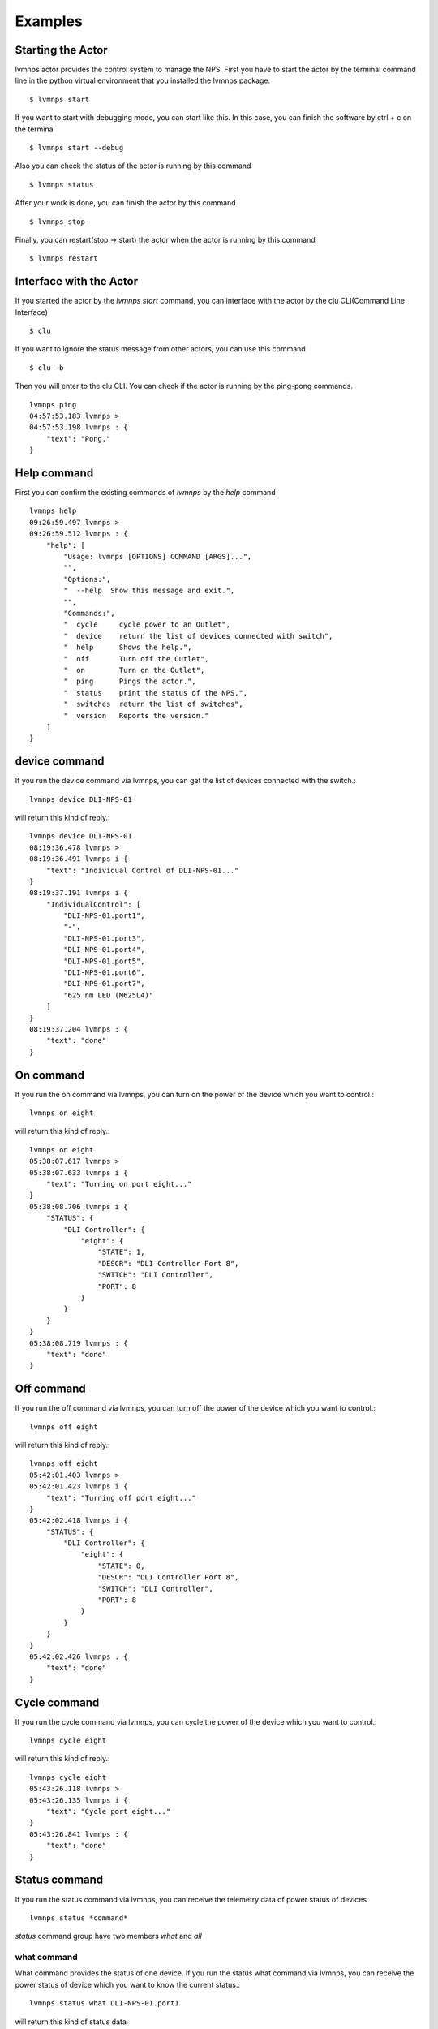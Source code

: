.. _Examples:

Examples
=====================

Starting the Actor
----------------------

lvmnps actor provides the control system to manage the NPS.
First you have to start the actor by the terminal command line in the python virtual environment that you installed the lvmnps package. ::

  $ lvmnps start


If you want to start with debugging mode, you can start like this.
In this case, you can finish the software by ctrl + c on the terminal ::

  $ lvmnps start --debug


Also you can check the status of the actor is running by this command ::

  $ lvmnps status


After your work is done, you can finish the actor by this command ::

  $ lvmnps stop


Finally, you can restart(stop -> start) the actor when the actor is running by this command ::

  $ lvmnps restart


Interface with the Actor
----------------------------------

If you started the actor by the *lvmnps start* command, you can interface with the actor by the clu CLI(Command Line Interface) ::

  $ clu


If you want to ignore the status message from other actors, you can use this command ::

  $ clu -b


Then you will enter to the clu CLI. 
You can check if the actor is running by the ping-pong commands. ::

    lvmnps ping
    04:57:53.183 lvmnps > 
    04:57:53.198 lvmnps : {
        "text": "Pong."
    }
 


Help command
----------------------
          
First you can confirm the existing commands of *lvmnps* by the *help* command ::

    lvmnps help
    09:26:59.497 lvmnps > 
    09:26:59.512 lvmnps : {
        "help": [
            "Usage: lvmnps [OPTIONS] COMMAND [ARGS]...",
            "",
            "Options:",
            "  --help  Show this message and exit.",
            "",
            "Commands:",
            "  cycle     cycle power to an Outlet",
            "  device    return the list of devices connected with switch",
            "  help      Shows the help.",
            "  off       Turn off the Outlet",
            "  on        Turn on the Outlet",
            "  ping      Pings the actor.",
            "  status    print the status of the NPS.",
            "  switches  return the list of switches",
            "  version   Reports the version."
        ]
    }


device command
---------------

If you run the device command via lvmnps, you can get the list of devices connected with the switch.::

    lvmnps device DLI-NPS-01

will return this kind of reply.::

    lvmnps device DLI-NPS-01
    08:19:36.478 lvmnps > 
    08:19:36.491 lvmnps i {
        "text": "Individual Control of DLI-NPS-01..."
    }
    08:19:37.191 lvmnps i {
        "IndividualControl": [
            "DLI-NPS-01.port1",
            "-",
            "DLI-NPS-01.port3",
            "DLI-NPS-01.port4",
            "DLI-NPS-01.port5",
            "DLI-NPS-01.port6",
            "DLI-NPS-01.port7",
            "625 nm LED (M625L4)"
        ]
    }
    08:19:37.204 lvmnps : {
        "text": "done"
    }


On command
---------------

If you run the on command via lvmnps, you can turn on the power of the device which you want to control.::

    lvmnps on eight

will return this kind of reply.::

    lvmnps on eight
    05:38:07.617 lvmnps > 
    05:38:07.633 lvmnps i {
        "text": "Turning on port eight..."
    }
    05:38:08.706 lvmnps i {
        "STATUS": {
            "DLI Controller": {
                "eight": {
                    "STATE": 1,
                    "DESCR": "DLI Controller Port 8",
                    "SWITCH": "DLI Controller",
                    "PORT": 8
                }
            }
        }
    }
    05:38:08.719 lvmnps : {
        "text": "done"
    }


Off command
---------------

If you run the off command via lvmnps, you can turn off the power of the device which you want to control.::

    lvmnps off eight

will return this kind of reply.::

    lvmnps off eight
    05:42:01.403 lvmnps > 
    05:42:01.423 lvmnps i {
        "text": "Turning off port eight..."
    }
    05:42:02.418 lvmnps i {
        "STATUS": {
            "DLI Controller": {
                "eight": {
                    "STATE": 0,
                    "DESCR": "DLI Controller Port 8",
                    "SWITCH": "DLI Controller",
                    "PORT": 8
                }
            }
        }
    }
    05:42:02.426 lvmnps : {
        "text": "done"
    }


Cycle command
---------------

If you run the cycle command via lvmnps, you can cycle the power of the device which you want to control.::

    lvmnps cycle eight

will return this kind of reply.::

    lvmnps cycle eight
    05:43:26.118 lvmnps > 
    05:43:26.135 lvmnps i {
        "text": "Cycle port eight..."
    }
    05:43:26.841 lvmnps : {
        "text": "done"
    }


Status command
----------------------
  
If you run the status command via lvmnps, you can receive the telemetry data of power status of devices ::

  lvmnps status *command*

*status* command group have two members *what* and *all*

what command
~~~~~~~~~~~~~~

What command provides the status of one device. If you run the status what command via lvmnps, you can receive the power status of device which you want to know the current status.::

    lvmnps status what DLI-NPS-01.port1

will return this kind of status data ::

    lvmnps status what DLI-NPS-01.port1
    05:09:13.509 lvmnps > 
    05:09:13.523 lvmnps i {
        "text": "Printing the current status of port DLI-NPS-01.port1"
    }
    05:09:14.420 lvmnps i {
        "STATUS": {
            "DLI-NPS-01": {
                "DLI-NPS-01.port1": {
                    "STATE": 1,
                    "DESCR": "DLI-NPS-01 Port 1",
                    "SWITCH": "DLI-NPS-01",
                    "PORT": 1
                }
            }
        }
    }
    05:09:14.437 lvmnps : {
        "text": "done"
    }

or you can also put name of the NPS as the argument.::

    lvmnps status what DLI-NPS-01

will return this kind of status data ::

    lvmnps status what DLI-NPS-01
    05:40:51.669 lvmnps > 
    05:40:51.682 lvmnps i {
        "text": "Printing the current status of port DLI-NPS-01"
    }
    05:40:53.626 lvmnps i {
        "STATUS": {
            "DLI-NPS-01": {
                "DLI-NPS-01.port1": {
                    "STATE": 1,
                    "DESCR": "DLI-NPS-01 Port 1",
                    "SWITCH": "DLI-NPS-01",
                    "PORT": 1
                },
                "-": {
                    "STATE": 0,
                    "DESCR": "DLI-NPS-01 Port 2",
                    "SWITCH": "DLI-NPS-01",
                    "PORT": 2
                },
                "DLI-NPS-01.port3": {
                    "STATE": 0,
                    "DESCR": "DLI-NPS-01 Port 3",
                    "SWITCH": "DLI-NPS-01",
                    "PORT": 3
                },
                "DLI-NPS-01.port4": {
                    "STATE": 0,
                    "DESCR": "DLI-NPS-01 Port 4",
                    "SWITCH": "DLI-NPS-01",
                    "PORT": 4
                },
                "DLI-NPS-01.port5": {
                    "STATE": 1,
                    "DESCR": "DLI-NPS-01 Port 5",
                    "SWITCH": "DLI-NPS-01",
                    "PORT": 5
                },
                "DLI-NPS-01.port6": {
                    "STATE": 1,
                    "DESCR": "DLI-NPS-01 Port 6",
                    "SWITCH": "DLI-NPS-01",
                    "PORT": 6
                },
                "DLI-NPS-01.port7": {
                    "STATE": 0,
                    "DESCR": "DLI-NPS-01 Port 7",
                    "SWITCH": "DLI-NPS-01",
                    "PORT": 7
                },
                "625 nm LED (M625L4)": {
                    "STATE": 0,
                    "DESCR": "LED",
                    "SWITCH": "DLI-NPS-01",
                    "PORT": 8
                }
            }
        }
    }
    05:40:53.639 lvmnps : {
        "text": "done"
    }



all command
~~~~~~~~~~~~~~

All command provides the status of all device connected with the NPS. If you run the status all command via lvmnps, you can receive the power status of all device.::

    lvmnps status all

will return this kind of status data ::

    lvmnps status all
    05:18:06.916 lvmnps > 
    05:18:06.929 lvmnps i {
        "text": "Printing the current status of switch DLI-NPS-01"
    }
    05:18:07.201 lvmnps i {
        "STATUS": {
            "DLI-NPS-01": {
                "DLI-NPS-01.port1": {
                    "STATE": 1,
                    "DESCR": "DLI-NPS-01 Port 1",
                    "SWITCH": "DLI-NPS-01",
                    "PORT": 1
                },
                "-": {
                    "STATE": 0,
                    "DESCR": "DLI-NPS-01 Port 2",
                    "SWITCH": "DLI-NPS-01",
                    "PORT": 2
                },
                "DLI-NPS-01.port3": {
                    "STATE": 0,
                    "DESCR": "DLI-NPS-01 Port 3",
                    "SWITCH": "DLI-NPS-01",
                    "PORT": 3
                },
                "DLI-NPS-01.port4": {
                    "STATE": 0,
                    "DESCR": "DLI-NPS-01 Port 4",
                    "SWITCH": "DLI-NPS-01",
                    "PORT": 4
                },
                "DLI-NPS-01.port5": {
                    "STATE": 1,
                    "DESCR": "DLI-NPS-01 Port 5",
                    "SWITCH": "DLI-NPS-01",
                    "PORT": 5
                },
                "DLI-NPS-01.port6": {
                    "STATE": 1,
                    "DESCR": "DLI-NPS-01 Port 6",
                    "SWITCH": "DLI-NPS-01",
                    "PORT": 6
                },
                "DLI-NPS-01.port7": {
                    "STATE": 0,
                    "DESCR": "DLI-NPS-01 Port 7",
                    "SWITCH": "DLI-NPS-01",
                    "PORT": 7
                },
                "625 nm LED (M625L4)": {
                    "STATE": 0,
                    "DESCR": "LED",
                    "SWITCH": "DLI-NPS-01",
                    "PORT": 8
                }
            }
        }
    }
    05:18:07.217 lvmnps i {
        "text": "Printing the current status of switch DLI-NPS-02"
    }
    05:18:07.497 lvmnps i {
        "STATUS": {
            "DLI-NPS-01": {
                "DLI-NPS-01.port1": {
                    "STATE": 1,
                    "DESCR": "DLI-NPS-01 Port 1",
                    "SWITCH": "DLI-NPS-01",
                    "PORT": 1
                },
                "-": {
                    "STATE": 0,
                    "DESCR": "DLI-NPS-01 Port 2",
                    "SWITCH": "DLI-NPS-01",
                    "PORT": 2
                },
                "DLI-NPS-01.port3": {
                    "STATE": 0,
                    "DESCR": "DLI-NPS-01 Port 3",
                    "SWITCH": "DLI-NPS-01",
                    "PORT": 3
                },
                "DLI-NPS-01.port4": {
                    "STATE": 0,
                    "DESCR": "DLI-NPS-01 Port 4",
                    "SWITCH": "DLI-NPS-01",
                    "PORT": 4
                },
                "DLI-NPS-01.port5": {
                    "STATE": 1,
                    "DESCR": "DLI-NPS-01 Port 5",
                    "SWITCH": "DLI-NPS-01",
                    "PORT": 5
                },
                "DLI-NPS-01.port6": {
                    "STATE": 1,
                    "DESCR": "DLI-NPS-01 Port 6",
                    "SWITCH": "DLI-NPS-01",
                    "PORT": 6
                },
                "DLI-NPS-01.port7": {
                    "STATE": 0,
                    "DESCR": "DLI-NPS-01 Port 7",
                    "SWITCH": "DLI-NPS-01",
                    "PORT": 7
                },
                "625 nm LED (M625L4)": {
                    "STATE": 0,
                    "DESCR": "LED",
                    "SWITCH": "DLI-NPS-01",
                    "PORT": 8
                }
            },
            "DLI-NPS-02": {
                "Router/Switch": {
                    "STATE": 1,
                    "DESCR": "Router power switch",
                    "SWITCH": "DLI-NPS-02",
                    "PORT": 1
                },
                "LN2 NIR valve": {
                    "STATE": 0,
                    "DESCR": "Cryogenic solenoid valve of NIR camera for liquid nitrogen.",
                    "SWITCH": "DLI-NPS-02",
                    "PORT": 2
                },
                "LVM-Archon-02": {
                    "STATE": 1,
                    "DESCR": "Archon controller",
                    "SWITCH": "DLI-NPS-02",
                    "PORT": 3
                },
                "IEB06": {
                    "STATE": 1,
                    "DESCR": "LVM Instrument Electronic Box",
                    "SWITCH": "DLI-NPS-02",
                    "PORT": 4
                },
                "LN2 Red Valve": {
                    "STATE": 0,
                    "DESCR": "Cryogenic solenoid valve of Red camera for liquid nitrogen.",
                    "SWITCH": "DLI-NPS-02",
                    "PORT": 5
                },
                "RPi": {
                    "STATE": 1,
                    "DESCR": "Raspberry Pi",
                    "SWITCH": "DLI-NPS-02",
                    "PORT": 6
                },
                "FFS LED": {
                    "STATE": 0,
                    "DESCR": "LED",
                    "SWITCH": "DLI-NPS-02",
                    "PORT": 7
                },
                "Pressure transducers": {
                    "STATE": 1,
                    "DESCR": "Pressure transducers",
                    "SWITCH": "DLI-NPS-02",
                    "PORT": 8
                }
            }
        }
    }
    05:18:07.514 lvmnps i {
        "text": "Printing the current status of switch DLI-NPS-03"
    }
    05:18:07.811 lvmnps i {
        "STATUS": {
            "DLI-NPS-01": {
                "DLI-NPS-01.port1": {
                    "STATE": 1,
                    "DESCR": "DLI-NPS-01 Port 1",
                    "SWITCH": "DLI-NPS-01",
                    "PORT": 1
                },
                "-": {
                    "STATE": 0,
                    "DESCR": "DLI-NPS-01 Port 2",
                    "SWITCH": "DLI-NPS-01",
                    "PORT": 2
                },
                "DLI-NPS-01.port3": {
                    "STATE": 0,
                    "DESCR": "DLI-NPS-01 Port 3",
                    "SWITCH": "DLI-NPS-01",
                    "PORT": 3
                },
                "DLI-NPS-01.port4": {
                    "STATE": 0,
                    "DESCR": "DLI-NPS-01 Port 4",
                    "SWITCH": "DLI-NPS-01",
                    "PORT": 4
                },
                "DLI-NPS-01.port5": {
                    "STATE": 1,
                    "DESCR": "DLI-NPS-01 Port 5",
                    "SWITCH": "DLI-NPS-01",
                    "PORT": 5
                },
                "DLI-NPS-01.port6": {
                    "STATE": 1,
                    "DESCR": "DLI-NPS-01 Port 6",
                    "SWITCH": "DLI-NPS-01",
                    "PORT": 6
                },
                "DLI-NPS-01.port7": {
                    "STATE": 0,
                    "DESCR": "DLI-NPS-01 Port 7",
                    "SWITCH": "DLI-NPS-01",
                    "PORT": 7
                },
                "625 nm LED (M625L4)": {
                    "STATE": 0,
                    "DESCR": "LED",
                    "SWITCH": "DLI-NPS-01",
                    "PORT": 8
                }
            },
            "DLI-NPS-02": {
                "Router/Switch": {
                    "STATE": 1,
                    "DESCR": "Router power switch",
                    "SWITCH": "DLI-NPS-02",
                    "PORT": 1
                },
                "LN2 NIR valve": {
                    "STATE": 0,
                    "DESCR": "Cryogenic solenoid valve of NIR camera for liquid nitrogen.",
                    "SWITCH": "DLI-NPS-02",
                    "PORT": 2
                },
                "LVM-Archon-02": {
                    "STATE": 1,
                    "DESCR": "Archon controller",
                    "SWITCH": "DLI-NPS-02",
                    "PORT": 3
                },
                "IEB06": {
                    "STATE": 1,
                    "DESCR": "LVM Instrument Electronic Box",
                    "SWITCH": "DLI-NPS-02",
                    "PORT": 4
                },
                "LN2 Red Valve": {
                    "STATE": 0,
                    "DESCR": "Cryogenic solenoid valve of Red camera for liquid nitrogen.",
                    "SWITCH": "DLI-NPS-02",
                    "PORT": 5
                },
                "RPi": {
                    "STATE": 1,
                    "DESCR": "Raspberry Pi",
                    "SWITCH": "DLI-NPS-02",
                    "PORT": 6
                },
                "FFS LED": {
                    "STATE": 0,
                    "DESCR": "LED",
                    "SWITCH": "DLI-NPS-02",
                    "PORT": 7
                },
                "Pressure transducers": {
                    "STATE": 1,
                    "DESCR": "Pressure transducers",
                    "SWITCH": "DLI-NPS-02",
                    "PORT": 8
                }
            },
            "DLI-NPS-03": {
                "Argon": {
                    "STATE": 0,
                    "DESCR": "Hg-Ar spectral calibration Lamp",
                    "SWITCH": "DLI-NPS-03",
                    "PORT": 1
                },
                "Outlet 2": {
                    "STATE": 0,
                    "DESCR": "DLI-NPS-03 Port 2",
                    "SWITCH": "DLI-NPS-03",
                    "PORT": 2
                },
                "Outlet 3": {
                    "STATE": 0,
                    "DESCR": "DLI-NPS-03 Port 3",
                    "SWITCH": "DLI-NPS-03",
                    "PORT": 3
                },
                "LDLS": {
                    "STATE": 0,
                    "DESCR": "LDLS spectral calibration Lamp",
                    "SWITCH": "DLI-NPS-03",
                    "PORT": 4
                },
                "Krypton": {
                    "STATE": 0,
                    "DESCR": "Krypton spectral calibration Lamp",
                    "SWITCH": "DLI-NPS-03",
                    "PORT": 5
                },
                "Neon": {
                    "STATE": 0,
                    "DESCR": "Neon spectral calibration Lamp",
                    "SWITCH": "DLI-NPS-03",
                    "PORT": 6
                },
                "Outlet 7": {
                    "STATE": 0,
                    "DESCR": "DLI-NPS-03 Port 7",
                    "SWITCH": "DLI-NPS-03",
                    "PORT": 7
                },
                "Outlet 8": {
                    "STATE": 0,
                    "DESCR": "DLI-NPS-03 Port 8",
                    "SWITCH": "DLI-NPS-03",
                    "PORT": 8
                }
            }
        }
    }
    05:18:07.828 lvmnps : {
        "text": "done"
    }
    